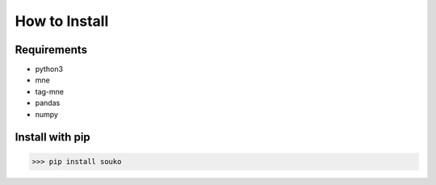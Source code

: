 How to Install
==============

Requirements
-----------
- python3
- mne
- tag-mne
- pandas
- numpy

Install with pip
----------------

>>> pip install souko